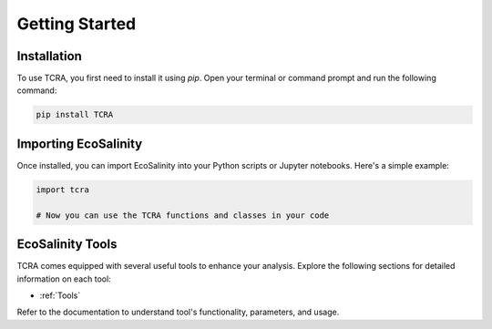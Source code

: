 Getting Started
===============

Installation
------------

To use TCRA, you first need to install it using `pip`. Open your terminal or command prompt and run the following command:

.. code-block:: bash

   pip install TCRA

Importing EcoSalinity
---------------------

Once installed, you can import EcoSalinity into your Python scripts or Jupyter notebooks. Here's a simple example:

.. code-block:: python

   import tcra

   # Now you can use the TCRA functions and classes in your code

EcoSalinity Tools
-----------------

TCRA comes equipped with several useful tools to enhance your analysis. Explore the following sections for detailed information on each tool:

- :ref:`Tools`


Refer to the documentation to understand tool's functionality, parameters, and usage.
